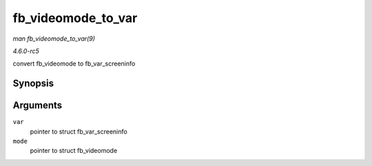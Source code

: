 .. -*- coding: utf-8; mode: rst -*-

.. _API-fb-videomode-to-var:

===================
fb_videomode_to_var
===================

*man fb_videomode_to_var(9)*

*4.6.0-rc5*

convert fb_videomode to fb_var_screeninfo


Synopsis
========

.. c:function:: void fb_videomode_to_var( struct fb_var_screeninfo * var, const struct fb_videomode * mode )

Arguments
=========

``var``
    pointer to struct fb_var_screeninfo

``mode``
    pointer to struct fb_videomode


.. ------------------------------------------------------------------------------
.. This file was automatically converted from DocBook-XML with the dbxml
.. library (https://github.com/return42/sphkerneldoc). The origin XML comes
.. from the linux kernel, refer to:
..
.. * https://github.com/torvalds/linux/tree/master/Documentation/DocBook
.. ------------------------------------------------------------------------------
